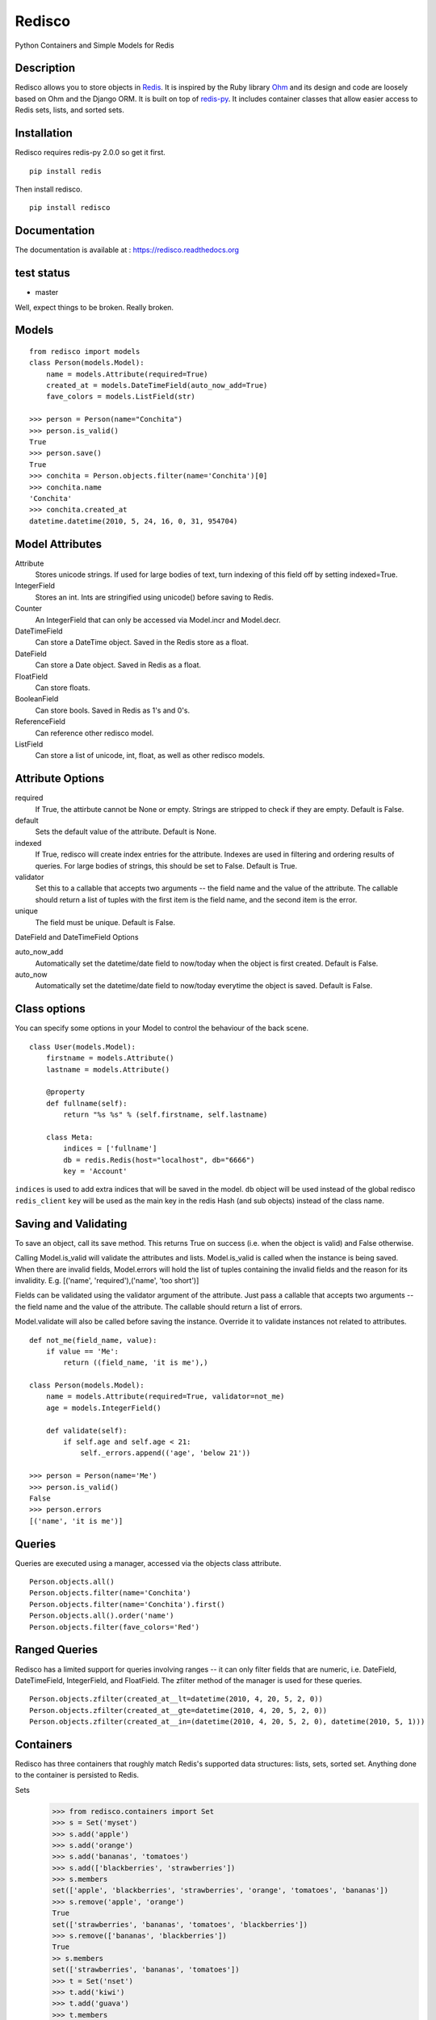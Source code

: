 =======
Redisco
=======
Python Containers and Simple Models for Redis

Description
-----------
Redisco allows you to store objects in Redis_. It is inspired by the Ruby library
Ohm_ and its design and code are loosely based on Ohm and the Django ORM.
It is built on top of redis-py_. It includes container classes that allow
easier access to Redis sets, lists, and sorted sets.


Installation
------------
Redisco requires redis-py 2.0.0 so get it first.

::

    pip install redis

Then install redisco.

::

    pip install redisco



Documentation
-------------
The documentation is available at : https://redisco.readthedocs.org


test status
-----------

- master

.. image:: https://secure.travis-ci.org/kiddouk/redisco.png?branch=master
Well, expect things to be broken. Really broken.


Models
------

::

    from redisco import models
    class Person(models.Model):
        name = models.Attribute(required=True)
        created_at = models.DateTimeField(auto_now_add=True)
        fave_colors = models.ListField(str)

    >>> person = Person(name="Conchita")
    >>> person.is_valid()
    True
    >>> person.save()
    True
    >>> conchita = Person.objects.filter(name='Conchita')[0]
    >>> conchita.name
    'Conchita'
    >>> conchita.created_at
    datetime.datetime(2010, 5, 24, 16, 0, 31, 954704)


Model Attributes
----------------

Attribute
    Stores unicode strings. If used for large bodies of text,
    turn indexing of this field off by setting indexed=True.

IntegerField
    Stores an int. Ints are stringified using unicode() before saving to
    Redis.

Counter
    An IntegerField that can only be accessed via Model.incr and Model.decr.

DateTimeField
    Can store a DateTime object. Saved in the Redis store as a float.

DateField
    Can store a Date object. Saved in Redis as a float.

FloatField
    Can store floats.

BooleanField
    Can store bools. Saved in Redis as 1's and 0's.

ReferenceField
    Can reference other redisco model.

ListField
    Can store a list of unicode, int, float, as well as other redisco models.


Attribute Options
-----------------

required
    If True, the attirbute cannot be None or empty. Strings are stripped to
    check if they are empty. Default is False.

default
    Sets the default value of the attribute. Default is None.

indexed
    If True, redisco will create index entries for the attribute. Indexes
    are used in filtering and ordering results of queries. For large bodies
    of strings, this should be set to False. Default is True.

validator
    Set this to a callable that accepts two arguments -- the field name and
    the value of the attribute. The callable should return a list of tuples
    with the first item is the field name, and the second item is the error.

unique
    The field must be unique. Default is False.

DateField and DateTimeField Options

auto_now_add
    Automatically set the datetime/date field to now/today when the object
    is first created. Default is False.

auto_now
    Automatically set the datetime/date field to now/today everytime the object
    is saved. Default is False.


Class options
-------------

You can specify some options in your Model to control the behaviour of the
back scene.

::

    class User(models.Model):
        firstname = models.Attribute()
        lastname = models.Attribute()

        @property
        def fullname(self):
            return "%s %s" % (self.firstname, self.lastname)

        class Meta:
            indices = ['fullname']
            db = redis.Redis(host="localhost", db="6666")
            key = 'Account'


``indices`` is used to add extra indices that will be saved in the model.
``db`` object will be used instead of the global redisco ``redis_client``
``key`` will be used as the main key in the redis Hash (and sub objects)
instead of the class name.

Saving and Validating
---------------------

To save an object, call its save method. This returns True on success (i.e. when
the object is valid) and False otherwise.

Calling Model.is_valid will validate the attributes and lists. Model.is_valid
is called when the instance is being saved. When there are invalid fields,
Model.errors will hold the list of tuples containing the invalid fields and
the reason for its invalidity. E.g.
[('name', 'required'),('name', 'too short')]

Fields can be validated using the validator argument of the attribute. Just
pass a callable that accepts two arguments -- the field name and the value
of the attribute. The callable should return a list of errors.

Model.validate will also be called before saving the instance. Override it
to validate instances not related to attributes.

::

    def not_me(field_name, value):
        if value == 'Me':
            return ((field_name, 'it is me'),)

    class Person(models.Model):
        name = models.Attribute(required=True, validator=not_me)
        age = models.IntegerField()

        def validate(self):
            if self.age and self.age < 21:
                self._errors.append(('age', 'below 21'))

    >>> person = Person(name='Me')
    >>> person.is_valid()
    False
    >>> person.errors
    [('name', 'it is me')]


Queries
-------

Queries are executed using a manager, accessed via the objects class
attribute.

::

    Person.objects.all()
    Person.objects.filter(name='Conchita')
    Person.objects.filter(name='Conchita').first()
    Person.objects.all().order('name')
    Person.objects.filter(fave_colors='Red')

Ranged Queries
--------------

Redisco has a limited support for queries involving ranges -- it can only
filter fields that are numeric, i.e. DateField, DateTimeField, IntegerField,
and FloatField. The zfilter method of the manager is used for these queries.

::

    Person.objects.zfilter(created_at__lt=datetime(2010, 4, 20, 5, 2, 0))
    Person.objects.zfilter(created_at__gte=datetime(2010, 4, 20, 5, 2, 0))
    Person.objects.zfilter(created_at__in=(datetime(2010, 4, 20, 5, 2, 0), datetime(2010, 5, 1)))


Containers
----------
Redisco has three containers that roughly match Redis's supported data
structures: lists, sets, sorted set. Anything done to the container is
persisted to Redis.

Sets
    >>> from redisco.containers import Set
    >>> s = Set('myset')
    >>> s.add('apple')
    >>> s.add('orange')
    >>> s.add('bananas', 'tomatoes')
    >>> s.add(['blackberries', 'strawberries'])
    >>> s.members
    set(['apple', 'blackberries', 'strawberries', 'orange', 'tomatoes', 'bananas'])
    >>> s.remove('apple', 'orange')
    True
    set(['strawberries', 'bananas', 'tomatoes', 'blackberries'])
    >>> s.remove(['bananas', 'blackberries'])
    True
    >> s.members
    set(['strawberries', 'bananas', 'tomatoes'])
    >>> t = Set('nset')
    >>> t.add('kiwi')
    >>> t.add('guava')
    >>> t.members
    set(['kiwi', 'guava'])
    >>> s.update(t)
    >>> s.members
    set(['kiwi', 'orange', 'guava', 'apple'])

Lists
    >>> from redisco.containers import List
    >>> l = List('alpha')
    >>> l.append('a')
    >>> l.append(['b', 'c'])
    >>> l.append('d', 'e', 'f')
    >>> 'a' in l
    True
    >>> 'd' in l
    False
    >>> len(l)
    6
    >>> l.index('b')
    1
    >>> l.members
    ['a', 'b', 'c', 'd', 'e', 'f']


Sorted Sets
    >>> zset = SortedSet('zset')
    >>> zset.members
    ['d', 'a', 'b', 'c']
    >>> 'e' in zset
    False
    >>> 'a' in zset
    True
    >>> zset.rank('d')
    0
    >>> zset.rank('b')
    2
    >>> zset[1]
    'a'
    >>> zset.add({'f' : 200, 'e' : 201})
    >>> zset.members
    ['d', 'a', 'b', 'c', 'f', 'e']
    >>> zset.add('d', 99)
    >>> zset.members
    ['a', 'b', 'c', 'd', 'f', 'e']


Dicts/Hashes
    >>> h = cont.Hash('hkey')
    >>> len(h)
    0
    >>> h['name'] = "Richard Cypher"
    >>> h['real_name'] = "Richard Rahl"
    >>> h
    <Hash 'hkey' {'name': 'Richard Cypher', 'real_name': 'Richard Rahl'}>
    >>> h.dict
    {'name': 'Richard Cypher', 'real_name': 'Richard Rahl'}


Additional Info on Containers
-----------------------------

Some methods of the Redis client that require the key as the first argument
can be accessed from the container itself.

::

    >>> l = List('mylist')
    >>> l.lrange(0, -1)
    0
    >>> l.rpush('b')
    >>> l.rpush('c')
    >>> l.lpush('a')
    >>> l.lrange(0, -1)
    ['a', 'b', 'c']
    >>> h = Hash('hkey')
    >>> h.hset('name', 'Richard Rahl')
    >>> h
    <Hash 'hkey' {'name': 'Richard Rahl'}>


Connecting to Redis
-------------------

All models and containers use a global Redis client object to
interact with the key-value storage. By default, it connects
to localhost:6379, selecting db 0. If you wish to specify settings:

::

    import redisco
    redisco.connection_setup(host='localhost', port=6380, db=10)

The arguments to connect are simply passed to the redis.Redis init method.

For the containers, you can specify a second argument as the Redis client.
That client object will be used instead of the default.

::

    >>> import redis
    >>> r = redis.Redis(host='localhost', port=6381)
    >>> Set('someset', r)


Credits
-------

Most of the concepts are taken from `Soveran`_'s Redis related Ruby libraries.
cyx_ for sharing his expertise in indexing in Redis.
Django, of course, for the popular model API.

.. _Redis: http://code.google.com/p/redis/
.. _Ohm: http://github.com/soveran/ohm/
.. _redis-py: http://github.com/andymccurdy/redis-py/
.. _`Soveran`: http://github.com/soveran
.. _cyx: http://github.com/cyx
